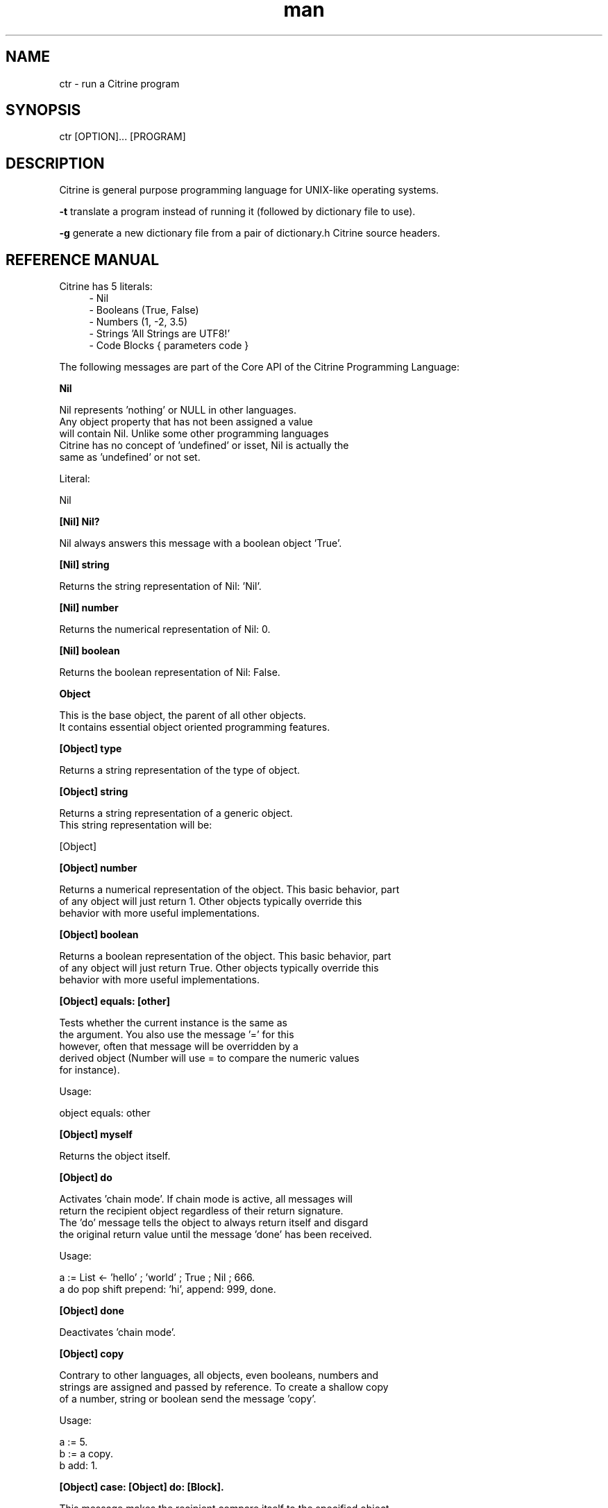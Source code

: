 
." Manpage for ctr.
.TH man 1 "1 June 2017" "1.0" "CTR man page"
.SH NAME
ctr - run a Citrine program
.SH SYNOPSIS
ctr [OPTION]... [PROGRAM]
.SH DESCRIPTION
Citrine is general purpose programming language for UNIX-like operating systems.

.BR
.BR
.BR

.B -t 
translate a program instead of running it (followed by dictionary file to use).

.BR
.BR
.BR

.B -g 
generate a new dictionary file from a pair of dictionary.h Citrine source headers.


.SH REFERENCE MANUAL
Citrine has 5 literals:
.RS 4
.br 
- Nil
.br
- Booleans (True, False)
.br
- Numbers (1, -2, 3.5)
.br
- Strings 'All Strings are UTF8!'
.br
- Code Blocks { parameters code }
.br

.RE
The following messages are part of the Core API of the Citrine Programming Language:
.br
.BR.BR.BR

.B Nil
.nf
    
     Nil represents 'nothing' or NULL in other languages.
     Any object property that has not been assigned a value
     will contain Nil. Unlike some other programming languages
     Citrine has no concept of 'undefined' or isset, Nil is actually the
     same as 'undefined' or not set.
    
     Literal:
    
     Nil
.fi
.BR.BR.BR

.B [Nil] Nil?
.nf
    
     Nil always answers this message with a boolean object 'True'.
.fi
.BR.BR.BR

.B [Nil] string
.nf
    
     Returns the string representation of Nil: 'Nil'.
.fi
.BR.BR.BR

.B [Nil] number
.nf
    
     Returns the numerical representation of Nil: 0.
.fi
.BR.BR.BR

.B [Nil] boolean
.nf
    
     Returns the boolean representation of Nil: False.
.fi
.BR.BR.BR

.B Object
.nf
    
     This is the base object, the parent of all other objects.
     It contains essential object oriented programming features.
.fi
.BR.BR.BR

.B [Object] type
.nf
    
     Returns a string representation of the type of object.
.fi
.BR.BR.BR

.B [Object] string
.nf
    
     Returns a string representation of a generic object.
     This string representation will be:
    
     [Object]
.fi
.BR.BR.BR

.B [Object] number
.nf
    
     Returns a numerical representation of the object. This basic behavior, part
     of any object will just return 1. Other objects typically override this
     behavior with more useful implementations.
.fi
.BR.BR.BR

.B [Object] boolean
.nf
    
     Returns a boolean representation of the object. This basic behavior, part
     of any object will just return True. Other objects typically override this
     behavior with more useful implementations.
.fi
.BR.BR.BR

.B [Object] equals: [other]
.nf
    
     Tests whether the current instance is the same as
     the argument. You also use the message '=' for this
     however, often that message will be overridden by a
     derived object (Number will use = to compare the numeric values
     for instance).
    
     Usage:
    
     object equals: other
.fi
.BR.BR.BR

.B [Object] myself
.nf
    
     Returns the object itself.
.fi
.BR.BR.BR

.B [Object] do
.nf
    
     Activates 'chain mode'. If chain mode is active, all messages will
     return the recipient object regardless of their return signature.
     The 'do' message tells the object to always return itself and disgard
     the original return value until the message 'done' has been received.
    
     Usage:
    
     a := List ← 'hello' ; 'world' ; True ; Nil ; 666.
     a do pop shift prepend: 'hi', append: 999, done.
.fi
.BR.BR.BR

.B [Object] done
.nf
    
     Deactivates 'chain mode'.
.fi
.BR.BR.BR

.B [Object] copy
.nf
    
     Contrary to other languages, all objects, even booleans, numbers and
     strings are assigned and passed by reference. To create a shallow copy
     of a number, string or boolean send the message 'copy'.
    
     Usage:
    
     a := 5.
     b := a copy.
     b add: 1.
    
.fi
.BR.BR.BR

.B [Object] case: [Object] do: [Block].
.nf
    
     This message makes the recipient compare itself to the specified object.
     If the recipient considers itself to be equal, it will carry out the
     instructions in the associated block of code. The recipient will send
     the message '=' to itself with the other object as an argument. This leaves
     it up to the recipient to determine whether the objects are considered
     equal. If the recipient decides the objects are not equal, the associated
     code block will be ignored. Note that this allows you to implement a
     so-called switch-statement like those found in other languages. Because
     of the generic implementation, you can use the case statements on almost
     any object. Case-do statements may provide a readable alternative to a
     long list of if-else messages.
    
     The example program below will print the text 'It's a Merlot!'.
    
     Usage:
    
     wine
    	case: 'cabernet' do: { ✎ write: 'it\\'s a Cabernet!'. },
    	case: 'syrah'    do: { ✎ write: 'it\\'s a Syrah!'.    },
    	case: 'merlot'   do: { ✎ write: 'it\\'s a Merlot!'.   },
    	case: 'malbec'   do: { ✎ write: 'it\\'s a Malbec!'.   }.
.fi
.BR.BR.BR

.B [Object] message: [String] arguments: [List]
.nf
    
     Sends a custom or 'dynamic' message to an object. This takes a string containing
     the message to be send to the object and an array listing the arguments at the
     correct indexes. If the array fails to provide the correct indexes this will
     generate an out-of-bounds error coming from the Array object. If something other
     than an List is provided an error will be thrown as well.
    
     Usage:
    
     ☞ str := 'write:'.
     ✎ message: 'write:' arguments: (List ← 'Hello World').
    
     This will print the string 'Hello world' on the screen using a dynamically
     crafted message.
.fi
.BR.BR.BR

.B [Object] on: [String] do: [Block]
.nf
    
     Makes the object respond to a new kind of message.
     Use the semicolons to indicate the positions of the arguments to be
     passed.
    
     Usage:
    
     object on: 'greet' do: { ... }.
     object on: 'between:and:' do: { ... }.
    
.fi
.BR.BR.BR

.B [Object] respond: [String]
.nf
    
     Variations:
    
     [Object] respond: [String] with: [String]
     [Object] respond: [String] with: [String] and: [String]
    
     Default respond-to implemention, does nothing.
     You can override this behaviour to implement generic behaviour.
     Listening to these messages allows users to send any message to an
     object. For instance an object can respond to any message it does not
     understand by echoing the message.
.fi
.BR.BR.BR

.B [Object] Nil?
.nf
    
     Default Nil? implementation.
    
     Always returns boolean object False.
.fi
.BR.BR.BR

.B [Object] learn: [String] means: [String].
.nf
    
     Teaches any object to repsond to the first specified message just like
     it would upon receiving the second. This allows you to map existing
     responses to new messages. You can use this to translate messages into your native
     language. After mapping, sending the alias message will be just as fast
     as sending the original message. You can use this to create programs
     in your native language without sacrficing performance. Of course the mapping itself
     has a cost, but the mapped calls will be 'toll-free'.
    
     Usage:
    
     Boolean learn: 'yes:' means: 'true:'.
    
.fi
.BR.BR.BR

.B Boolean
.nf
    
     Literal:
    
     True
     False
.fi
.BR.BR.BR

.B [Boolean] = [other]
.nf
    
     Tests whether the other object (as a boolean) has the
     same value (boolean state True or False) as the current one.
    
     Usage:
    
     (True = False) false: { ✎ write: 'This is not True!'. }.
.fi
.BR.BR.BR

.B [Boolean] != [other]
.nf
    
     Tests whether the other object (as a boolean) has the
     same value (boolean state True or False) as the current one.
    
     Usage:
    
     (True != False) true: { ✎ write: 'This is not True!'. }.
.fi
.BR.BR.BR

.B [Boolean] string
.nf
    
     Returns a string representation of a boolean value, i.e. 'True' or 'False'.
.fi
.BR.BR.BR

.B [Boolean] break
.nf
    
     Breaks out of the current block and bubbles up to the parent block if
     the value of the receiver equals boolean True.
    
     Usage:
    
     { :iteration
         (iteration > 10) break.
     } * 20.
.fi
.BR.BR.BR

.B [Boolean] continue
.nf
    
     Skips the remainder of the current block in a loop, continues to the next
     iteration.
    
     Usage:
    
     (iteration > 10) continue.
.fi
.BR.BR.BR

.B [Boolean] true: [block]
.nf
    
     Executes a block of code if the value of the boolean
     object is True.
    
     Usage:
    
     (some expression) true: { ... }.
.fi
.BR.BR.BR

.B [Boolean] false: [block]
.nf
    
     Executes a block of code if the value of the boolean
     object is True.
    
     Usage:
    
     (some expression) false: { ... }.
.fi
.BR.BR.BR

.BR.BR.BR

.BR.BR.BR

.B [Boolean] not
.nf
    
     Returns the opposite of the current value.
    
     Usage:
     True := False not.
    
.fi
.BR.BR.BR

.B [Boolean] either: [this] or: [that]
.nf
    
     Returns argument #1 if boolean value is True and argument #2 otherwise.
.fi
.BR.BR.BR

.B [Boolean] and: [other]
.nf
    
     Returns True if both the object value is True and the
     argument is True as well.
    
     Usage:
    
     a and: b
    
.fi
.BR.BR.BR

.B [Boolean] nor: [other]
.nf
    
     Returns True if the object value is False and the
     argument is False as well.
    
     Usage:
    
     a nor: b
    
.fi
.BR.BR.BR

.B [Boolean] or: [other]
.nf
    
     Returns True if either the object value is True or the
     argument is True or both are True.
    
     Usage:
    
     a or: b
.fi
.BR.BR.BR

.B [Boolean] ? [other]
.nf
    
     Returns True if either the object value is True or the
     argument is True but not both.
    
     Usage:
    
     a ? b
.fi
.BR.BR.BR

.B [Boolean] number
.nf
    
     Returns 0 if boolean is False and 1 otherwise.
.fi
.BR.BR.BR

.B Number
.nf
    
     Literal:
    
     0
     1
     -8
     2.5
    
     Represents a number object in Citrine.
.fi
.BR.BR.BR

.BR.BR.BR

.BR.BR.BR

.B [Number] > [other]
.nf
    
     Returns True if the number is higher than other number.
.fi
.BR.BR.BR

.B [Number] ≥ [other]
.nf
    
     Returns True if the number is higher than or equal to other number.
.fi
.BR.BR.BR

.B [Number] < [other]
.nf
    
     Returns True if the number is less than other number.
.fi
.BR.BR.BR

.B [Number] ≤ [other]
.nf
    
     Returns True if the number is less than or equal to other number.
.fi
.BR.BR.BR

.B [Number] = [other]
.nf
    
     Returns True if the number equals the other number.
.fi
.BR.BR.BR

.B [Number] ≠ [other]
.nf
    
     Returns True if the number does not equal the other number.
.fi
.BR.BR.BR

.B [Number] between: [Number] and: [Number]
.nf
    
     Returns a random number between the specified boundaries,
     including the upper and lower boundary of the number. So,
     asking for a number between 0 and 10 may result in numbers like
     0 and 10 as well. Only rounded numbers are returned and the
     boundaries will be rounded as well. So a random number between
     0.5 and 1 will always result in 1. Negative numbers are allowed
     as well.
    
     Usage:
    
     ☞ x := Number between 0 and: 10.
.fi
.BR.BR.BR

.B [Number] odd?
.nf
    
     Returns True if the number is odd and False otherwise.
.fi
.BR.BR.BR

.B [Number] even?
.nf
    
     Returns True if the number is even and False otherwise.
.fi
.BR.BR.BR

.B [Number] + [Number]
.nf
    
     Adds the other number to the current one. Returns a new
     number object.
.fi
.BR.BR.BR

.B [Number] add: [Number]
.nf
    
     Increases the number ITSELF by the specified amount, this message will change the
     value of the number object itself instead of returning a new number.
.fi
.BR.BR.BR

.B [Number] - [Number]
.nf
    
     Subtracts the other number from the current one. Returns a new
     number object.
.fi
.BR.BR.BR

.B [Number] subtract: [number]
.nf
    
     Decreases the number ITSELF by the specified amount, this message will change the
     value of the number object itself instead of returning a new number.
.fi
.BR.BR.BR

.B [Number] * [Number or Block]
.nf
    
     Multiplies the number by the specified multiplier. Returns a new
     number object.
.fi
.BR.BR.BR

.B [Block] * [Number]
.nf
    
     Runs the block of code a 'Number' of times.
     This is the most basic form of a loop.
     The example runs the block 7 times. The current iteration
     number is passed to the block as a parameter (i in this example).
     
     Usage:
    
     { :i ✎ write: i. } * 7.
    
.fi
.BR.BR.BR

.B [Number] multiply by: [Number]
.nf
    
     Multiplies the number ITSELF by multiplier, this message will change the
     value of the number object itself instead of returning a new number.
     Use this message to apply the operation to the object itself instead
     of creating and returning a new object.
    
     Usage:
    
     x := 5.
     x multiply by: 2.
.fi
.BR.BR.BR

.B [Number] / [Number]
.nf
    
     Divides the number by the specified divider. Returns a new
     number object.
.fi
.BR.BR.BR

.B [Number] devide by: [Number]
.nf
    
     Divides the number ITSELF by divider, this message will change the
     value of the number object itself instead of returning a new number.
     Use this message to apply the operation to the object itself instead
     of generating a new object.
    
     Usage:
    
     x := 10.
     x divide by: 2.
    
.fi
.BR.BR.BR

.B [Number] % [modulo]
.nf
    
     Returns the modulo of the number. This message will return a new
     object representing the modulo of the recipient.
    
     Usage:
    
     x := 11 % 3. #x will now be 2
    
     Use this message to apply the operation of division to the
     object itself instead of generating a new one.
.fi
.BR.BR.BR

.B [Number] power: [power]
.nf
    
     Returns a new object representing the
     number to the specified power.
     The example above will raise 2 to the power of 8 resulting in
     a new Number object: 256.
    
     Usage:
    
     x := 2 power: 8.
.fi
.BR.BR.BR

.B [Number] positive?
.nf
    
     Returns a boolean indicating wether the number is positive.
     This message will return a boolean object 'True' if the recipient is
     positive and 'False' otherwise.
     The example above will print the message because hope is higher than 0.
    
     Usage:
    
     hope := 0.1.
     ( hope positive? ) true: {
         ✎ write: 'Still a little hope for humanity'.
     }.
.fi
.BR.BR.BR

.B [Number] negative?
.nf
    
     Returns a boolean indicating wether the number is negative.
     This message will return a boolean object 'True' if the recipient is
     negative and 'False' otherwise. It's the eaxct opposite of the 'positive'
     message.
     The example above will print the message because the value of the variable
     hope is less than 0.
    
     Usage:
    
     hope := -1.
     (hope negative?) ifTrue: { Pen write: 'No hope left'. }.
    
.fi
.BR.BR.BR

.B [Number] floor
.nf
    
     Gives the largest integer less than the recipient.
     The example above applies the floor function to the recipient (4.5)
     returning a new number object (4).
    
     Usage:
    
     x := 4.5
     y := x floor.
.fi
.BR.BR.BR

.B [Number] qualify: 'meters'.
.nf
    
     Qualifies a number. Alias for: [Number] [String].
     See the [Number] [String] message signature for more details.
.fi
.BR.BR.BR

.B [Number] [String]
.nf
    
     Qualifies a number. By sending an arbitrary (undocumented) unary message to
     a Number object your message will be set as the qualification property of the number
     and passed around along with the number value itself.
    
     Usage:
    
     Number learn: 'plus:' means: '+'.
     Number on: '+' do: { :x
         ☞ rate := 1.
         ☞ currency := x qualification.
         (currency = 'euros') true: {
             rate := 2.
         }.
         ↲ (⛏ plus: (x * rate)).
     }.
     ☞ money := 3 dollars + 2 euros.
.fi
.BR.BR.BR

.B [Number] qualification.
.nf
    
     Returns the qualification of a number object. For instance, as a
     number (let's say 99) has been qualified as the number of bottles using
     a message like: '99 bottles' this message will return the descriptive string
     'bottles'. For usage examples, please consult the [Number] [String] message
     signature.
.fi
.BR.BR.BR

.BR.BR.BR

.B [Number] ceil
.nf
    
     Rounds up the recipient number and returns the next higher integer number
     as a result.
     The example above applies the ceiling function to the recipient (4.5)
     returning a new number object (5).
    
     Usage:
    
     x := 4.5.
     y = x ceil.
.fi
.BR.BR.BR

.B [Number] round
.nf
    
     Returns the rounded number.
.fi
.BR.BR.BR

.B [Number] absolute
.nf
    
     Returns the absolute (unsigned, positive) value of the number.
     The example above strips the sign off the value -7 resulting
     in 7.
    
     Usage:
    
     x := -7.
     y := x absolute.
.fi
.BR.BR.BR

.B [Number] square root
.nf
    
     Returns the square root of the recipient.
     The example above takes the square root of 49, resulting in the
     number 7.
    
     Usage:
    
     ☞ x := 49.
     ☞ y := x square root.
.fi
.BR.BR.BR

.B [Number] byte
.nf
    
     Converts a number to a single byte.
.fi
.BR.BR.BR

.B [Number] string
.nf
    
     Wrapper for cast function.
.fi
.BR.BR.BR

.B [Number] boolean
.nf
    
     Casts a number to a boolean object.
.fi
.BR.BR.BR

.B String
.nf
    
     Literal:
    
     'Hello World, this is a String.'
    
     A sequence of bytes or characters. In Citrine, strings are UTF-8 aware.
     You may only use single quotes. To escape a character use the
     backslash '\\' character. Use the special characters ↵ and ⇿ to
     insert a newline or tab respectively.
    
     Strings in Citrine represent a series of bytes. Strings can be
     interpreted as real bytes or as text depending on the messages
     send. For instance, the message 'bytes' returns the number of bytes
     in a string, while the message 'length' returns the number of
     characters (as defined as separate UTF-8 code points) in a string.
.fi
.BR.BR.BR

.BR.BR.BR

.BR.BR.BR

.B [String] bytes
.nf
    
     Returns the number of bytes in a string, as opposed to
     length which returns the number of UTF-8 code points (symbols or characters).
.fi
.BR.BR.BR

.B [String] = [other]
.nf
    
     Returns True if the other string is the same (in bytes).
.fi
.BR.BR.BR

.B [String] ≠ [other]
.nf
    
     Returns True if the other string is not the same (in bytes).
.fi
.BR.BR.BR

.B [String] length
.nf
    
     Returns the length of the string in symbols.
     This message is UTF-8 unicode aware. A 4 byte character will be counted as ONE.
.fi
.BR.BR.BR

.B [String] + [other]
.nf
    
     Appends other string to self and returns the resulting
     string as a new object.
.fi
.BR.BR.BR

.B [String] append: [String].
.nf
    
     Appends the specified string to itself. This is different from the '+'
     message, the '+' message adds the specified string while creating a new string.
     Appends on the other hand modifies the original string.
    
     Usage:
    
     x := 'Hello '.
     x append: 'World'.
     ✎ write: x.
    
.fi
.BR.BR.BR

.B [String] from: [start] length: [length]
.nf
    
     Returns a portion of a string defined by from
     and length values.
     This message is UTF-8 unicode aware.
    
     Usage:
    
     'hello' from: 2 length: 3.
.fi
.BR.BR.BR

.B [String] offset: [Number]
.nf
    
     Returns a string without the first X characters.
.fi
.BR.BR.BR

.B [String] character: [Number]
.nf
    
     Returns the character at the specified position (UTF8 aware).
    
     Usage:
    
     ('hello' character: 2).
    
.fi
.BR.BR.BR

.B [String] byte: [Number]
.nf
    
     Returns the byte at the specified position (in bytes).
    
     Usage:
     ('abc' byte: 1).
.fi
.BR.BR.BR

.B [String] find: [subject]
.nf
    
     Returns the index (character number, not the byte!) of the
     needle in the haystack.
    
     Usage:
    
     'find the needle' find: 'needle'.
    
.fi
.BR.BR.BR

.B [String] uppercase
.nf
    
     Returns a new uppercased version of the string.
     Note that this is just basic ASCII case functionality, this should only
     be used for internal keys and as a basic utility function. This function
     DOES NOT WORK WITH UTF8 characters !
.fi
.BR.BR.BR

.B [String] lowercase
.nf
    
     Returns a new lowercased version of the string.
     Note that this is just basic ASCII case functionality, this should only
     be used for internal keys and as a basic utility function. This function
     DOES NOT WORK WITH UTF8 characters !
.fi
.BR.BR.BR

.B [String] last: [subject]
.nf
    
     Returns the index (character number, not the byte!) of the
     needle in the haystack.
    
     Usage:
    
     'find the needle' last: 'needle'.
.fi
.BR.BR.BR

.B [String] [key]: [value]
.nf
    
     Replaces the character sequence 'key' with the contents of value.
     The example will produce the string '$ 10'.
    
     Usage:
    
     '$ money' money: 10.
.fi
.BR.BR.BR

.B [String] replace: [string] with: [other]
.nf
    
     Replaces needle with replacement in original string and returns
     the result as a new string object.
    
     Usage:
    
     'LiLo BootLoader' replace: 'L' with: 'l'.
.fi
.BR.BR.BR

.B [String] pattern: [String] process: [Block] options: [String].
.nf
    
     Matches the POSIX regular expression in the first argument against
     the string and executes the specified block on every match passing
     an array containing the matches.
    
     The options parameter can be used to pass specific flags to the
     regular expression engine. As of the moment of writing this functionality
     has not been implemented yet. The only flag you can set at this moment is
     the 'ignore' flag, just a test flag. This flag does not execute the block.
    
     Usage:
    
     'hello world' pattern: '([hl])' process: { :arr
      	✎ write: (arr join: '|'), end.
     } options: ''.
    
     On every match the block gets executed and the matches are
     passed to the block as arguments. You can also use this feature to replace
     parts of the string, simply return the replacement string in your block.
.fi
.BR.BR.BR

.B [String] pattern: [String] process: [Block].
.nf
    
     Same as pattern:process:options: but without the options, no flags will
     be send to the regex engine.
.fi
.BR.BR.BR

.B [String] contains: [String]
.nf
    
     Returns True if the other string is a substring.
.fi
.BR.BR.BR

.B [String] matches: [String].
.nf
    
     Tests the pattern against the string and returns True if there is a match
     and False otherwise.
     In the example: match will be True because there is a space in 'Hello World'.
    
     Usage:
    
     ☞ match := 'Hello World' matches: '[:space:]'.
    
.fi
.BR.BR.BR

.B [String] remove surrounding spaces
.nf
    
     Trims a string. Removes surrounding white space characters
     from string and returns the result as a new string object.
     The example above will strip all white space characters from the
     recipient on both sides of the text.
    
     Usage:
    
     ' hello ' remove surrounding spaces.
    
.fi
.BR.BR.BR

.B [String] number
.nf
    
     Converts string to a number.
.fi
.BR.BR.BR

.B [String] boolean
.nf
    
     Converts string to boolean
.fi
.BR.BR.BR

.B [String] split: [String]
.nf
    
     Converts a string to an array by splitting the string using
     the specified delimiter (also a string).
.fi
.BR.BR.BR

.B [String] characters.
.nf
    
     Splits the string in UTF-8 characters and returns
     those as an array.
    
     Usage:
    
     a := 'abc' characters.
     a count.
.fi
.BR.BR.BR

.B [String] list
.nf
    
     Returns an array of bytes representing the string.
.fi
.BR.BR.BR

.B [String] append byte: [Number].
.nf
    
     Appends a raw byte to a string.
.fi
.BR.BR.BR

.B [String] compare: [String]
.nf
    
     Compares a string using the UTF-8 compatible strcmp function.
    
     Usage:
    
     word compare: other.
.fi
.BR.BR.BR

.B [String] < [String]
.nf
    
     Returns True if the first String comes before the latter
     alphabetically. The actual comparison is based on the UTF-8 compatible
     function strcmp.
.fi
.BR.BR.BR

.B [String] ≤ [String]
.nf
    
     Returns True if the first String comes before or at the same
     position as the latter alphabetically. The actual comparison is based on the UTF-8 compatible
     function strcmp.
.fi
.BR.BR.BR

.B [String] > [String]
.nf
    
     Returns True if the first String comes after the latter
     alphabetically. The actual comparison is based on the UTF-8 compatible
     function strcmp.
.fi
.BR.BR.BR

.B [String] ≥ [String]
.nf
    
     Returns True if the first String comes after or at the same position as the latter
     alphabetically. The actual comparison is based on the UTF-8 compatible
     function strcmp.
.fi
.BR.BR.BR

.BR.BR.BR

.B [String] hash: [String]
.nf
    
     Returns the hash of the recipient String using the specified key.
     The default hash in Citrine is the SipHash which is also used internally.
     SipHash can protect against hash flooding attacks.
.fi
.BR.BR.BR

.B Block
.nf
    
     Literal:
    
     { parameters (if any) here... code here... }
    
     each parameter has to be prefixed with
     a colon (:).
    
     Usage:
    
     { ✎ write: 'a simple code block'. } run.
     { :param ✎ write: param. } apply: 'write this!'.
     { :a :b ↲ a + b. } apply: 1 and: 2.
     { :a :b :c ↲ a + b + c. } apply: 1 and: 2 and: 3.
    
.fi
.BR.BR.BR

.B [Block] apply: [object]
.nf
    
     Runs a block of code using the specified object as a parameter.
     If you run a block using the messages 'run' or 'apply:', me/my will
     refer to the block itself instead of the containing object.
.fi
.BR.BR.BR

.B [Block] while: [block]
.nf
    
     Runs a block of code, depending on the outcome runs the other block
     as long as the result of the first one equals boolean True.
     Example: Here we increment variable x by one until it reaches 6.
     While the number x is lower than 6 we keep incrementing it.
     Don't forget to use the return ↲ symbol in the first block.
    
     Usage:
    
     ☞ x := 0.
     { x add: 1. } while: { ↲ (x < 6). }.
.fi
.BR.BR.BR

.B [Block] run
.nf
    
     Sending the unary message 'run' to a block will cause it to execute.
     The run message takes no arguments, if you want to use the block as a function
     and send arguments, consider using the applyTo-family of messages instead.
     This message just simply runs the block of code without any arguments.
     In the example we will run the code inside the block and display
     the greeting.
    
     Usage:
     
     { ✎ write: 'Hello World'. } run.
     
.fi
.BR.BR.BR

.B [Block] set: [name] value: [object]
.nf
    
     Sets a variable in a block of code. This how you can get closure-like
     functionality.
     In the example we assign a block to a variable named 'shout'.
     We assign the string 'hello' to the variable 'message' inside the block.
     When we invoke the block 'shout' by sending the run message without any
     arguments it will display the string: 'hello!!!'.
     Similarly, you could use this technique to create a block that returns a
     block that applies a formula (for instance simple multiplication) and then set the
     multiplier to use in the formula. This way, you could create a block
     building 'formula blocks'. This is how you implement use closures
     in Citrine.
     
     Usage:
     
     shout := { ✎ write: (my message + '!!!'). }.
     shout set: 'message' value: 'hello'.
     shout run.
    
.fi
.BR.BR.BR

.B [Block] error: [object].
.nf
    
     Sets error flag on a block of code.
     This will throw an error / exception.
     You can attach an object to the error, for instance
     an error message.
    
     Usage:
    
     {
       thisBlock error: 'oops!'.
     } catch: { :errorMessage
       ✎ write: errorMessage.
     }, run.
.fi
.BR.BR.BR

.B [Block] catch: [otherBlock]
.nf
    
     Associates an error clause to a block.
     If an error (exception) occurs within the block this block will be
     executed.
    
     Usage:
    
     {
        ☞ z := 4 / 0.
     } catch: { :e
        ✎ write: e, end.
     }, run.
.fi
.BR.BR.BR

.B [Block] string
.nf
    
     Returns a string representation of the Block. This basic behavior, part
     of any object will just return [Block]. Other objects typically override this
     behavior with more useful implementations.
.fi
.BR.BR.BR

.B [List] new
.nf
    
     Creates a new list or array. List is an alias for array.
     An array is a collection of items. To create a new array,
     send the 'new' message to the array. To add an element send
     the 'push:' message to an array with the element to add as
     an argument. Instead of using the push-message you can also
     use the • message. This message is suitable for vertically
     written arrays because they look similar to lists seen in
     regular documents. Besides 'push:' and • you can also use
     the ; message to push an new element on top of the array.
     The arrow message is the same as 'new' plus 'push:', just a
     shorter notation. The ; message is very suitable for
     horizontally written arrays. Finally, the last example
     depicts a notation using just ascii characters.
    
     Usage:
    
     ☞ meals :=
    	List new
    	• 'hamburger'
    	• 'pizza'
    	• 'haggis'.
    
     ☞ todo := List ← 'dishes' ; 'cleaning'.
    
.fi
.BR.BR.BR

.B [List] new
.nf
    
     Creates a new array.
     An array is a collection of items. To create a new array,
     send the 'new' message to the array. To add an element send
     the 'push:' message to an array with the element to add as
     an argument. Instead of using the push-message you can also
     use the • message. This message is suitable for vertically
     written arrays because they look similar to lists seen in
     regular documents. Besides 'push:' and • you can also use
     the ; message to push an new element on top of the array.
     The arrow message is the same as 'new' plus 'push:', just a
     shorter notation. The ; message is very suitable for
     horizontally written arrays. Finally, the last example
     depicts a notation using just ascii characters.
    
     Usage:
    
     ☞ meals :=
    	List new
    	• 'hamburger'
    	• 'pizza'
    	• 'haggis'.
    
     ☞ todo := List ← 'dishes' ; 'cleaning'.
    
.fi
.BR.BR.BR

.B [List] type
.nf
    
     Returns the string description for this object type.
    
.fi
.BR.BR.BR

.B [List] append: [Element]
.nf
    
     Adds an element to the end of the list.
     You can also use add: to do this or one of the symbolic
     representations: • and ;. Depending on the context, one might be
     more readable than the other.
    
     Usage:
    
     numbers := List new.
     numbers append: 3.
     numbers add: 3.
     numbers ; 3.
     numbers • 3.
     
.fi
.BR.BR.BR

.B [List] minimum
.nf
    
     Returns the minimum value in a list.
     In the example this message will return the number 2.
     
     Usage:
    
     a := List ← 8 ; 4 ; 2 ; 16.
     m := a minimum.
    
.fi
.BR.BR.BR

.B [List] maximum
.nf
    
     Returns the maximum value in a list.
     In the example this will yield the number 16.
    
     Usage:
    
     a := List ← 8 ; 4 ; 2 ; 16.
     m := a maximum.
    
.fi
.BR.BR.BR

.B [List] map: [Block].
.nf
    
     Iterates over the array. Passing each element as a key-value pair to the
     specified block.
     The map message will pass the following arguments to the block, the key,
     the value and a reference to the array itself. The last argument might seem
     redundant but allows for a more functional programming style. Instead of map,
     you can also use each:.
    
     Usage:
    
     files map: showName.
     files map: {
       :key :filename :files
       ✎ write: filename.
     }.
     
     files each: {
       :key :filename :files
       ✎ write: filename.
     }.
.fi
.BR.BR.BR

.B [List] ← [Element1] ; [Element2] ; ...
.nf
    
     Creates a new instance of a list and initializes this
     array with a first element, useful for literal-like List
     notations. In the example we create a new list consisting
     of the numbers 1, 2 and 3.
    
     Usage:
    
     a := List ← 1 ; 2 ; 3.
    
.fi
.BR.BR.BR

.B [List] prepend: [Element].
.nf
    
     Adds the specified element to the beginning of the array.
     At the end of the example code, the list will consist of the
     numbers: 3 and 1 (in that order).
    
     Usage:
    
     a := List new.
     a append: 1.
     a prepend: 3.
.fi
.BR.BR.BR

.B [List] join: [String].
.nf
    
     Joins the elements of a list together in a string
     separated by a specified glue string. The example
     code results in the string: '1,2,3'.
    
     Usage:
    
     collection := List new.
     collection append: 1, append: 2, append 3.
     collection join: ','.
.fi
.BR.BR.BR

.B [List] position: [Number]
.nf
    
     Returns the element in the list at the specified position.
     Note that the first position of the list is index 0.
     If you attempt to retrieve an element of the list
     using a an index that is something other than a number
     a catchable error will be triggered. An error will
     also be triggered if your position is out of bounds
     (i.e. outside the list). Instead of the message
     'position:' you can also send the message '?'.
    
     Usage:
    
     ☞ fruits  := List ← 'apples' ; 'oranges' ; 'bananas'.
     ☞ oranges := fruits position: 1.
     ☞ oranges := fruits ? 1.
.fi
.BR.BR.BR

.B [List] first.
.nf
     
     Returns the first element of the list.
     If the list is empty, Nil will be returned.
.fi
.BR.BR.BR

.B [List] last.
.nf
     
     Returns the last element of the list.
     If the list is empty, Nil will be returned.
.fi
.BR.BR.BR

.B [List] second last.
.nf
     
     Returns the second last element of the list.
     If the list is empty, Nil will be returned.
.fi
.BR.BR.BR

.B [List] put: [Object] at: [Number]
.nf
    
     Puts an object (which can be anything) in the list
     at the specified position.
     The list will be automatically expanded if the position number
     is higher than the maximum of the list.
    
     Usage:
    
     ☞ fruits := List new.
     ☞ fruits put: 'apples' at: 5.
.fi
.BR.BR.BR

.B [List] pop
.nf
    
     Pops off the last element of the array.
.fi
.BR.BR.BR

.B [List] - [Number]
.nf
    
     Deletes the element specified by the index number and
     shrinks the list accordingly. If the position number does not exist,
     the list will remain the same. This operation changes the list itself.
     The example will remove element 1 (2) from the list.
    
     Usage:
    
     ☞ x := List ← 1 ; 2 ; 3.
     ☞ x - 1.
.fi
.BR.BR.BR

.B [List] shift
.nf
    
     Shifts off the first element of the list.
.fi
.BR.BR.BR

.B [List] count
.nf
    
     Returns the number of elements in the list.
.fi
.BR.BR.BR

.B [List] from: [Begin] length: [End]
.nf
    
     Copies part of an array indicated by from and to and
     returns a new array consisting of a copy of this region.
.fi
.BR.BR.BR

.B [List] replace: [Number] length: [Number] with: [List].
.nf
    
     Returns a copy of the list with the specified elements replaced.
     The first argument indicates the start index to begin the replacement.
     Here, 0 means the beginning of the list.
     The second argument (length)
     must indicate the number of elements to delete in the copy, counting
     from the starting point. Finally, one has to provide the replacement
     list as the third argument.
     If the replacement list is empty, the specified elements will only be
     removed from the copy.
     If the replacement is not an array an error will be thrown.
    
     Usage:
    
     ☞ buy := cakes
         replace: 1
         length: 2
         with: ( List ← 'cinnamon' ; 'pineapple' ).
    
.fi
.BR.BR.BR

.B [List] + [List]
.nf
    
     Returns a new list, containing elements of itself and the other
     list.
.fi
.BR.BR.BR

.B [List] by: [List].
.nf
    
     Combines the first list with the second one, thus creating
     a map. The keys of the newly generated map will be provided by the
     first list while the values are extracted from the second one.
     In the example we derive a temperature map from a pair of lists
     (cities and temperatures).
    
     Usage:
    
     ☞ city        := List ← 'London' ; 'Paris' ; 'Berlin'.
     ☞ temperature := List ← '15' ; '16' ; '15'.
     ☞ weather := temperature by: city.
.fi
.BR.BR.BR

.B [List] copy
.nf
    
     Copies the list. The list object will answer this message by
     returning a shallow copy of itself. This means that the values in the
     newly returned list can be replaced or deleted without affecting
     the original one. However, modifying the values in the list will
     still cause their counterparts in the original list to be modified
     as well.
     In the example we replace the first item (1) in b with 999.
     The first element in a will still be 1 though because we have created
     copy b by sending the message 'copy' to a and assiging the result
     to b.
    
     Usage:
    
     ☞ a := List ← 1 ; 2 ; 3.
     ☞ b := a copy.
     b put: 999 at: 1.
.fi
.BR.BR.BR

.BR.BR.BR

.B [List] sort: [Block]
.nf
    
     Sorts the contents of an list using a sort block.
     Uses qsort.
.fi
.BR.BR.BR

.B [List] string
.nf
     
     Returns a string representation of the list and its contents.
     This representation will be encoded in the Citrine language itself and can
     therefore be evaluated again.
     In the example: 'string' messages are implicitly
     send by some objects, for instance when
     attempting to write a List using a Pen.
    
     Usage:
     
     ☞ a := List ← 'hello' ; 'world'.
     ☞ b := a string.
     ☞ c := b evaluate.
.fi
.BR.BR.BR

.B [List] fill: [Number] with: [Object]
.nf
    
     Fills the list with the specified number of objects.
    
     Usage:
    
     ☞ a := List new fill: 42 with: 'x'.
.fi
.BR.BR.BR

.B [List] find: [Object].
.nf
    
     Checks whether the specified object occurs in the list
     and returns the index number if so.
     If not, the index number -1 will be returned. Note that the comparison
     will be performed by converting both values to strings.
    
.fi
.BR.BR.BR

.B Map
.nf
    
     Creates a Map object.
    
     Usage:
    
     ☞ files := Map new.
     ☞ files put: 'readme.txt' at: 'textfile'.
.fi
.BR.BR.BR

.B [Map] type
.nf
    
     Returns the string 'Map'.
    
.fi
.BR.BR.BR

.B [Map] put: [Element] at: [Key]
.nf
    
     Puts a key-value pair in a map.
    
     Usage:
    
     map put: 'hello' at: 'world'.
    
.fi
.BR.BR.BR

.B [Map] [Key]: [Value]
.nf
    
     You can fill the map object with key-value pairs by sending any
     binary or keyword message that is not part if its standard behaviour.
     Likewise you can retrieve any value from the map by sending the corresponding key
     as a unary message. This allows for a very natural looking notation to create
     and modify map objects.
    
     Usage:
    
     ☞ menu := Map new
    	Margherita: 11.90,
    	Hawaii: 12.99,
    	QuattroFormaggi: 13.00.
    
     ✎ write: ( menu ? 'Hawaii' ), brk. 
     ✎ write: ( menu Margherita ), brk.
    
.fi
.BR.BR.BR

.B [Map] - [String]
.nf
    
     Deletes the entry, identified by the key specified in [String], from
     the map.
.fi
.BR.BR.BR

.B [Map] keys
.nf
    
     Returns an array containing all the keys in the map.
     The order of the keys is undefined. Use the sort message
     to enforce a specific order. The 'entries' message
     does exactly the same and is an alias for 'keys'.
    
     Usage:
    
     ☞ city        := List ← 'London' ; 'Paris' ; 'Berlin'.
     ☞ temperature := List ← '15' ; '16' ; '15'.
    
     ☞ weather := temperature by: city.
     cities := weather entries sort: {
     	:a :b  ↲ (a compare: b).
     }.
.fi
.BR.BR.BR

.B [Map] values
.nf
    
     Returns an array containing all the keys in the map.
     The order of the keys is undefined. Use the sort message
     to enforce a specific order.
    
     Usage:
    
     ☞ city        := List ← 'London' ; 'Paris' ; 'Berlin'.
     ☞ temperature := List ← '15' ; '16' ; '15'.
    
     ☞ weather := temperature by: city.
     temperatures := weather values sort: {
     	:a :b  ↲ (a compare: b).
     }.
.fi
.BR.BR.BR

.B [Map] at: [Key]
.nf
    
     Retrieves the value specified by the key from the map.
.fi
.BR.BR.BR

.B [Map] ? [Key]
.nf
    
     Alias for [Map] at: [Key].
    
.fi
.BR.BR.BR

.B [Map] count
.nf
    
     Returns the number of elements in the map.
.fi
.BR.BR.BR

.B [Map] each: [Block]
.nf
    
     Iterates over the map, passing key-value pairs to the specified block.
     Note that within an each/map block, '⛏' and '⚿' refer to the collection.
.fi
.BR.BR.BR

.B [Map] has: [Object]
.nf
    
     Checks whether the map contains the specified value.
     Note that the object gets converted to a string before
     comparison. In case of a map or array this means the comparison
     will be based on the serialized structure.
     The example will output: True False False False False.
     
     Usage:
    
     ☞ shop := (Map new
    	put: 'magazine' at: 'books',
    	put: 'computer' at: 'electronics',
    	put: 'lipstick' at: 'cosmetics'
     ).
     ✎ write: (shop has: 'computer'), end.
     ✎ write: (shop has: 'sausage'), end.
     ✎ write: (shop has: 'computers'), end.
     ✎ write: (shop has: 'compute'), end.
     ✎ write: (shop has: '2computer'), end.
.fi
.BR.BR.BR

.B [Map] string
.nf
    
     Returns a string representation of a map encoded in Citrine itself.
     This will give you an
     evallable representation of the map and all of its members.
     The sting method is automatically invoked when attempting to
     print a Map:
    
     Usage
    
     m := (Map new) put: 'hello' at: 'world'.
     x := m string.
     ✎ write: (Map new).
    
.fi
.BR.BR.BR

.B File
.nf
     
     Represents a File object.
     Creates a new file object based on the specified path.
     
     Usage:
     
     File new: '/example/path/to/file.txt'.
.fi
.BR.BR.BR

.B [File] path
.nf
    
     Returns the path of a file. The file object will respond to this
     message by returning a string object describing the full path to the
     recipient.
.fi
.BR.BR.BR

.B [File] string
.nf
    
     Returns a string representation of the file. If a path has been associated
     with this file, this message will return the path of the file on the file system.
     If no path has been associated with the file, the string [File (no path)] will
     be returned.
.fi
.BR.BR.BR

.B [File] read
.nf
    
     Reads contents of a file. Send this message to a file to read the entire contents in
     one go. For big files you might want to prefer a streaming approach to avoid
     memory exhaustion.
     In the example we read the contents of the entire CSV file callled mydata.csv
     in the variable called data.
    
     Usage:
    
     ☞ data := File new: '/path/to/mydata.csv', read.
    
.fi
.BR.BR.BR

.B [File] write: [String]
.nf
    
     Writes content to a file. Send this message to a file object to write the
     entire contents of the specified string to the file in one go. The file object
     responds to this message for convience reasons, however for big files it might
     be a better idea to use the streaming API if possible (see readBytes etc.).
     In the example we write the XML snippet in variable data to a file
     called myxml.xml in the current working directory.
     
     Usage:
     
     ☞ data := '<xml>hello</xml>'.
     File new: 'myxml.xml', write: data.
    
.fi
.BR.BR.BR

.B [File] append: [String]
.nf
    
     Appends content to a file. The file object responds to this message like it
     responds to the write-message, however in this case the contents of the string
     will be appended to the existing content inside the file.
.fi
.BR.BR.BR

.B [File] exists
.nf
    
     Returns True if the file exists and False otherwise.
.fi
.BR.BR.BR

.B [File] include
.nf
    
     Includes the file as a piece of executable code.
.fi
.BR.BR.BR

.B [File] delete
.nf
    
     Deletes the file.
.fi
.BR.BR.BR

.B [File] size
.nf
    
     Returns the size of the file.
.fi
.BR.BR.BR

.B [File] open: [string]
.nf
    
     Open a file with using the specified mode.
     The example opens the file in f for reading and writing.
    
     Usage:
    
     ☞ f := File new: '/path/to/file'.
     f open: 'r+'.
.fi
.BR.BR.BR

.B [File] close.
.nf
    
     Closes the file represented by the recipient.
     The example above opens and closes a file.
    
     Usage:
    
     ☞ f := File new: '/path/to/file.txt'.
     f open: 'r+'.
     f close.
.fi
.BR.BR.BR

.B [File] read bytes: [Number].
.nf
    
     Reads a number of bytes from the file.
     The example reads 10 bytes from the file represented by f
     and puts them in buffer x.
    
     Usage:
    
     ☞ f := File new: '/path/to/file.txt'.
     f open: 'r+'.
     ☞ x := f read bytes: 10.
     f close.
.fi
.BR.BR.BR

.B [File] write bytes: [String].
.nf
    
     Takes a string and writes the bytes in the string to the file
     object. Returns the number of bytes actually written.
     The example above writes 'Hello World' to the specified file as bytes.
     The number of bytes written is returned in variable n.
    
     Usage:
    
     ☞ f := File new: '/path/to/file.txt'.
     f open: 'r+'.
     ☞ n := f write bytes: 'Hello World'.
     f close.
    
.fi
.BR.BR.BR

.B [File] seek: [Number].
.nf
    
     Moves the file pointer to the specified position in the file
     (relative to the current position).
     The example opens a file for reading and moves the
     pointer to position 10 (meaning 10 bytes from the beginning of the file).
     The seek value may be negative.
    
     Usage:
    
     file open: 'r', seek: 10.
.fi
.BR.BR.BR

.B [File] rewind.
.nf
    
     Rewinds the file. Moves the file pointer to the beginning of the file.
     The example reads the same sequence of 10 bytes twice, resulting
     in variable x and y being equal.
    
     Usage:
    
     file open: 'r'.
     ☞ x := file read bytes: 10.
     file rewind.
     ☞ y := file read bytes: 10.
    
.fi
.BR.BR.BR

.B [File] end.
.nf
    
     Moves the file pointer to the end of the file. Use this in combination with
     negative seek operations.
     The example will read the last 10 bytes of the file. This is
     accomplished by first moving the file pointer to the end of the file,
     then putting it back 10 bytes (negative number), and then reading 10
     bytes.
    
     Usage:
    
     file open: 'r'.
     file end.
     ☞ x := file seek: -10, read bytes: 10.
    
.fi
.BR.BR.BR

.BR.BR.BR

.B [File] unlock.
.nf
    
     Attempts to unlock a file. This message is non-blocking, on failure
     it will immediately return. Answers True if the file has been
     unlocked succesfully. Otherwise, the answer is False.
.fi
.BR.BR.BR

.B [File] lock.
.nf
    
     Attempts to acquire an exclusive lock on file.
     This message is non-blocking, on failure
     it will immediately return. Answers True if the lock has been
     acquired and False otherwise.
.fi
.BR.BR.BR

.B [File] list: [String].
.nf
    
     Returns the contents of the specified folder as a an array.
     Each entry of the array contains a map with the keys 'file'
     and 'type'. The 'file' entry contains a string with the name
     of the file while the 'type' entry contains a string describing
     the type of the file.
    
     Usage:
    
     ☞ files := File list: '/tmp/testje'.
    
.fi
.BR.BR.BR

.BR.BR.BR

.BR.BR.BR

.BR.BR.BR

.B [Program] clean memory
.nf
    
     GarbageCollector, to invoke use:
    
     Program clean memory.
.fi
.BR.BR.BR

.B [Program] memory
.nf
.fi
.BR.BR.BR

.B [Program] memory: [Number]
.nf
    
     Sets the memory limit, if this limit gets exceeded the program will produce
     an out-of-memory error.
.fi
.BR.BR.BR

.B [Program] tidiness: [Number]
.nf
    
     Selects mode of operation for GC.
    
     Available Modes:
     0 - No Garbage Collection
     1 - Activate Garbage Collector (default)
     4 - Activate Garbage Collector for every single step (testing only)
     8 - Activate experimental Pool Memory Allocation Manager (experimental!)
.fi
.BR.BR.BR

.B [Program] shell: [String]
.nf
    
     Performs a Shell operation.
    
     Usage:
    
     ☞ files := Shell ls
    
.fi
.BR.BR.BR

.B [Program] argument: [Number]
.nf
    
     Obtains an argument from the CLI invocation.
.fi
.BR.BR.BR

.B [Program] arguments
.nf
    
     Returns the number of CLI arguments passed to the script.
.fi
.BR.BR.BR

.B [Program] end
.nf
     
     Exits program immediately.
.fi
.BR.BR.BR

.B [Program] setting: [String]
.nf
    
     Returns the value of an environment variable.
    
     Usage:
    
     ☞ x := Command setting: 'MY_PATH_VAR'.
.fi
.BR.BR.BR

.B [Program] setting: [Key] value: [Value]
.nf
    
     Sets the value of an environment variable.
.fi
.BR.BR.BR

.B [Program] ask
.nf
    
     Ask a question on the command-line, resumes program
     only after pressing the enter key.
     Only reads up to 100 characters.
     The example asks the user for his/her name and
     then displays the input received.
    
     Usage:
    
     ✎ write: 'What is your name ?'.
     ☞ x := Program ask.
     ✎ write: ('Hello you' you: x), end.
    
.fi
.BR.BR.BR

.B [Program] input.
.nf
    
     Reads all raw input from STDIN.
     The input message reads the standard input stream of the application
     which allows you to deal with pipes for instance. However this
     mechanism can also be used to read raw POSTs in case of CGI applications.
     Note that unlike other implementations the input messages also collects
     null bytes, a null byte \\0 in the input stream will NOT cause it to end.
     Also note that the trailing newline (in case of CLI applications) will
     be stripped so you don't have to do this manually. This allows for
     one-liners like the one in the example below.
     The input message is not allowed if message countdown has been activated
     (Program remainingMessages:) because it might wait for content and this
     is not allowed in a countdown sandbox.
    
     Usage:
    
     echo "hello" | ctr test.ctr
    
     ☞ x := Program input.
     ✎ write: x.
    
.fi
.BR.BR.BR

.B [Program] flush.
.nf
    
     Flushes the STDOUT output buffer.
.fi
.BR.BR.BR

.B [Program] error: [String]
.nf
    
     Logs the specified message string using syslog using log level LOG_ERR.
     Use this to log errors.
.fi
.BR.BR.BR

.B [Clock] wait: [Number]
.nf
    
     Suspends program execution for the specified number of seconds.
     This can be used for instance, together with a whileFalse loop as the
     following example illustrates. The following example demonstrates the
     use of the Clock object and the wait message to wait until an
     exclusive lock on the specified file has been acquired.
    
     Usage:
    
     { ↲ file lock. }
     false: { ⏰ wait: 1. }.
    
.fi
.BR.BR.BR

.B [Clock] new: [Number]
.nf
    
     Creates a new clock instance from a UNIX time stamp.
.fi
.BR.BR.BR

.BR.BR.BR

.BR.BR.BR

.B [Clock] like: [Clock]
.nf
    
     Syncs a clock. Copies the time AND zone from the other clock.
    
     Usage:
     
     ☞ clock := Clock new: timestamp.
     ☞ copied := Clock new like: clock.
.fi
.BR.BR.BR

.B [Clock] zone: [String]
.nf
    
     Sets the time zone of the clock.
.fi
.BR.BR.BR

.B [Clock] zone
.nf
    
     Returns time zone of the clock.
.fi
.BR.BR.BR

.B [Clock] year: [Number]
.nf
    
     Sets the year of the clock.
.fi
.BR.BR.BR

.B [Clock] month: [Number]
.nf
    
     Sets the month of the clock.
.fi
.BR.BR.BR

.B [Clock] day: [Number]
.nf
    
     Sets the day of the clock.
.fi
.BR.BR.BR

.B [Clock] hour: [Number]
.nf
    
     Sets the hour of the clock.
.fi
.BR.BR.BR

.B [Clock] minute: [Number]
.nf
    
     Sets the minute of the clock.
.fi
.BR.BR.BR

.B [Clock] second: [Number]
.nf
    
     Sets the second of the clock.
.fi
.BR.BR.BR

.B [Clock] year
.nf
    
     Returns year of the clock.
.fi
.BR.BR.BR

.B [Clock] month
.nf
    
     Returns month of the clock.
.fi
.BR.BR.BR

.B [Clock] day
.nf
    
     Returns day of the clock.
.fi
.BR.BR.BR

.B [Clock] hour
.nf
    
     Returns hour of the clock.
.fi
.BR.BR.BR

.B [Clock] minute
.nf
    
     Returns minute of the clock.
.fi
.BR.BR.BR

.B [Clock] second
.nf
    
     Returns second of the clock.
.fi
.BR.BR.BR

.B [Clock] day of the year
.nf
    
     Returns day number of the year.
.fi
.BR.BR.BR

.B [Clock] weekday
.nf
    
     Returns the week day number of the clock.
.fi
.BR.BR.BR

.B [Clock] time.
.nf
    
     Returns the UNIX time stamp representation of the time.
     Note: this is the time OF CREATION OF THE OBJECT. To get the actual time use:
    
     Usage:
    
     ☞ time := Clock new time.
.fi
.BR.BR.BR

.B [Clock] week
.nf
    
     Returns the week number of the clock.
.fi
.BR.BR.BR

.B [Clock] format: [String]
.nf
    
     Returns a string describing the date and time represented by the clock object
     according to the specified format. See strftime for format syntax details.
.fi
.BR.BR.BR

.B [Clock] string
.nf
    
     Returns a string describing the date and time
     represented by the clock object. On receiving this message, the Clock
     instance will send the message 'format:' to itself and the argument:
     '%Y-%m-%d %H:%M:%S'. It will return the answer as a string. Note that you
     can override this behaviour by adding your own 'format:' implementation.
    
     Usage:
    
     ⏰ on: 'format:' do: { ↲ 'beautiful moment'. }.
     ⏰ on: 'time' do: { ↲ '999'. }.
    
     ✎ write: ⏰, end.
     ✎ write: ⏰ number, end.
.fi
.BR.BR.BR

.B [Clock] number
.nf
    
     Returns a timestamp describing the date and time
     represented by the clock object. On receiving this message, the Clock
     instance will send the message 'time' to itself
     and return the answer as a number. Note that you
     can override this behaviour by adding your own 'time' implementation.
    
     Usage:
    
     ⏰ on: 'format:' do: { ↲ 'beautiful moment'. }.
     ⏰ on: 'time' do: { ↲ '999'. }.
    
     ✎ write: ⏰, brk.
     ✎ write: ⏰ number, brk.
.fi
.BR.BR.BR

.BR.BR.BR

.BR.BR.BR

.B [Clock] add: [Number].
.nf
    
     Adds the number to the clock, updating its time accordingly.
     Note that this is typically used with a qualifier.
     If the qualifier is 'hours' the number is treated as hours and
     the specified number of hours will be added to the time.
    
     The Clock object understands the following qualifiers
     if the selected language is English:
    
     sec, second, seconds,
     min, minute, minutes,
     hrs, hour, hours,
     day, days,
     week, weeks,
     month, months,
     year, years
    
     Note that it does not matter which form you use, 2 hour means
     the same as 2 hours (plural).
    
     Usage:
    
     clock add: 3 minutes.
     clock add: 1 hour.
     clock add: 2 second.
.fi
.BR.BR.BR

.B [Clock] subtract: [Number].
.nf
    
     Same as '[Clock] add:' but subtracts the number instead of adding it to
     the clock's time.
.fi
.BR.BR.BR

.B [Clock] new
.nf
    
     Creates a new clock, by default a clock will be set to
     the UTC timezone having the current time.
.fi
.BR.BR.BR

.B [Pen] write: [String]
.nf
    
     Writes string to console. 
.fi
.BR.BR.BR

.B [Pen] end
.nf
    
     Outputs a newline character.
.fi
.BR.BR.BR

.BR.BR.BR

.BR.BR.BR

.BR.BR.BR

.BR.BR.BR

.B Request get: [string]
.nf
     
     Returns the value of the specified GET parameter from the HTTP query string.
     For example if the query string of an url is: ?search=glasses
     then the value of:
     
     item := Request get: 'search'.
     
     would be 'glasses'.
.fi
.BR.BR.BR

.B Request getArray: [string].
.nf
     
     Returns an array of strings extracted from the query string.
     For example if the query string contains: ?option=a&option=b
     
     Request getArray: 'option'.
     
     will contain two elements: 'a' and 'b'. Note that
     this also works with array-like notation: ?option[]='a'&option[]=b:
     
     Request getArray: 'option[]'.
     
     will return the same array.
.fi
.BR.BR.BR

.B Request post: [string].
.nf
     
     Obtains a string from the HTTP POST payload. Just like 'get:' but for
     POST variables. See 'Request get:' for details.
.fi
.BR.BR.BR

.B Request postArray: [string].
.nf
     
     Obtains an array from the HTTP POST payload. Just like 'getArray:' but for
     POST variables. See 'Request getArray:' for details.
.fi
.BR.BR.BR

.B Request cookie: [string].
.nf
     
     Obtains a string from the HTTP COOKIE payload. Just like 'get:' but for
     COOKIE variables. See 'Request get:' for details.
.fi
.BR.BR.BR

.B Request cookieArray: [string].
.nf
     
     Obtains an array from the HTTP COOKIE payload. Just like 'getArray:' but for
     COOKIE variables. See 'Request getArray:' for details.
.fi
.BR.BR.BR

.B Request file: [string].
.nf
     
     Returns array containing the path to the uploaded temporay file (0) and
     the desired name of the uploaded file (1).
.fi
.BR.BR.BR

.B Request serverOption: [string] is: [string].
.nf
     
     Sets a server option, available server option for SCGI server include:
     
     - minidle, minimum number of idle processes
     - maxidle, maximum number of idle processes
     - maxproc, maximum number of processes
     - maxreq,  maximum number of concurrent requests to allow
     
     Usage:
     
     Request
      serverOption: 'minidle' is: 8,
      serverOption: 'maxreq'  is: 100.
     
     This sets the minimum number of idle processes to 8 and the
     maximum number of concurrent requests to 100, you can chain
     multiple options using a comma (,).
.fi
.BR.BR.BR

.B Request host: [string] listen: [string] pid: [string] callback: [block].
.nf
    
     Sets up Storm Server.
     Storm Server is an SCGI server. Both the Request Object Plugin and Storm Server
     are based on S. Losen's CCGI library (http://libccgi.sourceforge.net/doc.html)
     licensed LGPL.
    
     To set up a Storm Server, specify host (i.e. 'localhost'),
     a port to listen to (i.e. 9000) a pid file '/var/run/mypid.pid' and a
     callback block.
    
     Usage:
    
     Request host:'localhost' listen:4000 pid:'/var/run/storm.pid' callback: {
      Pen write: 'Content-type: text/html\\n\\n'.
      var fname  := Command env: 'DOCUMENT_URI'.
      var script := File new: '/var/www/webapp'+fname.
      script include.
     }.
     
     Here we set up a server listening to port 4000. The callback prints out
     the content type header. Then, we extract the DOCUMENT URI, i.e. '/hello.ctr'
     and map this to a path '/var/www/webapp/hello.ctr'
     
     By default there is no output buffering, either create another callback or
     simply override the '<' or 'Pen' object to buffer instead of outputting
     directly.
.fi
.BR.BR.BR

.BR.BR.BR

.B [String] escape: '\n'.
.nf
    
     Escapes the specified ASCII character in a string.
     If the character is a control character, the well known
     C-based character substitute will be used.
.fi
.BR.BR.BR

.B [String] unescape: '\n'.
.nf
    
     'UnEscapes' the specified ASCII character in a string.
.fi
.BR.BR.BR

.B [Json] new
.nf
    
     Creates a new instance of the Json object.
     The Json object allows you to use the Json protocol to communicate with
     other applications.
.fi
.BR.BR.BR

.BR.BR.BR

.B [Json] parse: [String].
.nf
     
     Parses a string containing Json encoded data into native Citrine objects.
     The Json structure must begin with an object (notation: {}). Therefore,
     the answer to this message from the Json object will always be a Map.
    
     Usage:
    
     ☞ tasks := '{"todo":7,"finished":3}'.
     ✎ write: tasks todo. #7
    
.fi
.BR.BR.BR

.B [Json] jsonify: [Map].
.nf
    
     Given a map, the jsonify: message will make the Json object return a
     String object representing the Map.
.fi
.BR.BR.BR

.B C-constructor function.
.nf
    
     This function gets called when the plugin is loaded into memory.
     Here we have a chance to add the new object(s) to the World.
    
     In this case, we are going to add the Json object to the
     world.
.fi

.SH BUGS
This is a preliminary version (< 1.0) of Citrine, there might still be very serious bugs.
Please refrain from using this version in a production environment. This version of Citrine
is still considered 'alpha' stage and cannot be expected to be reliable.

.SH AUTHOR
Gabor de Mooij and the Citrine Community
